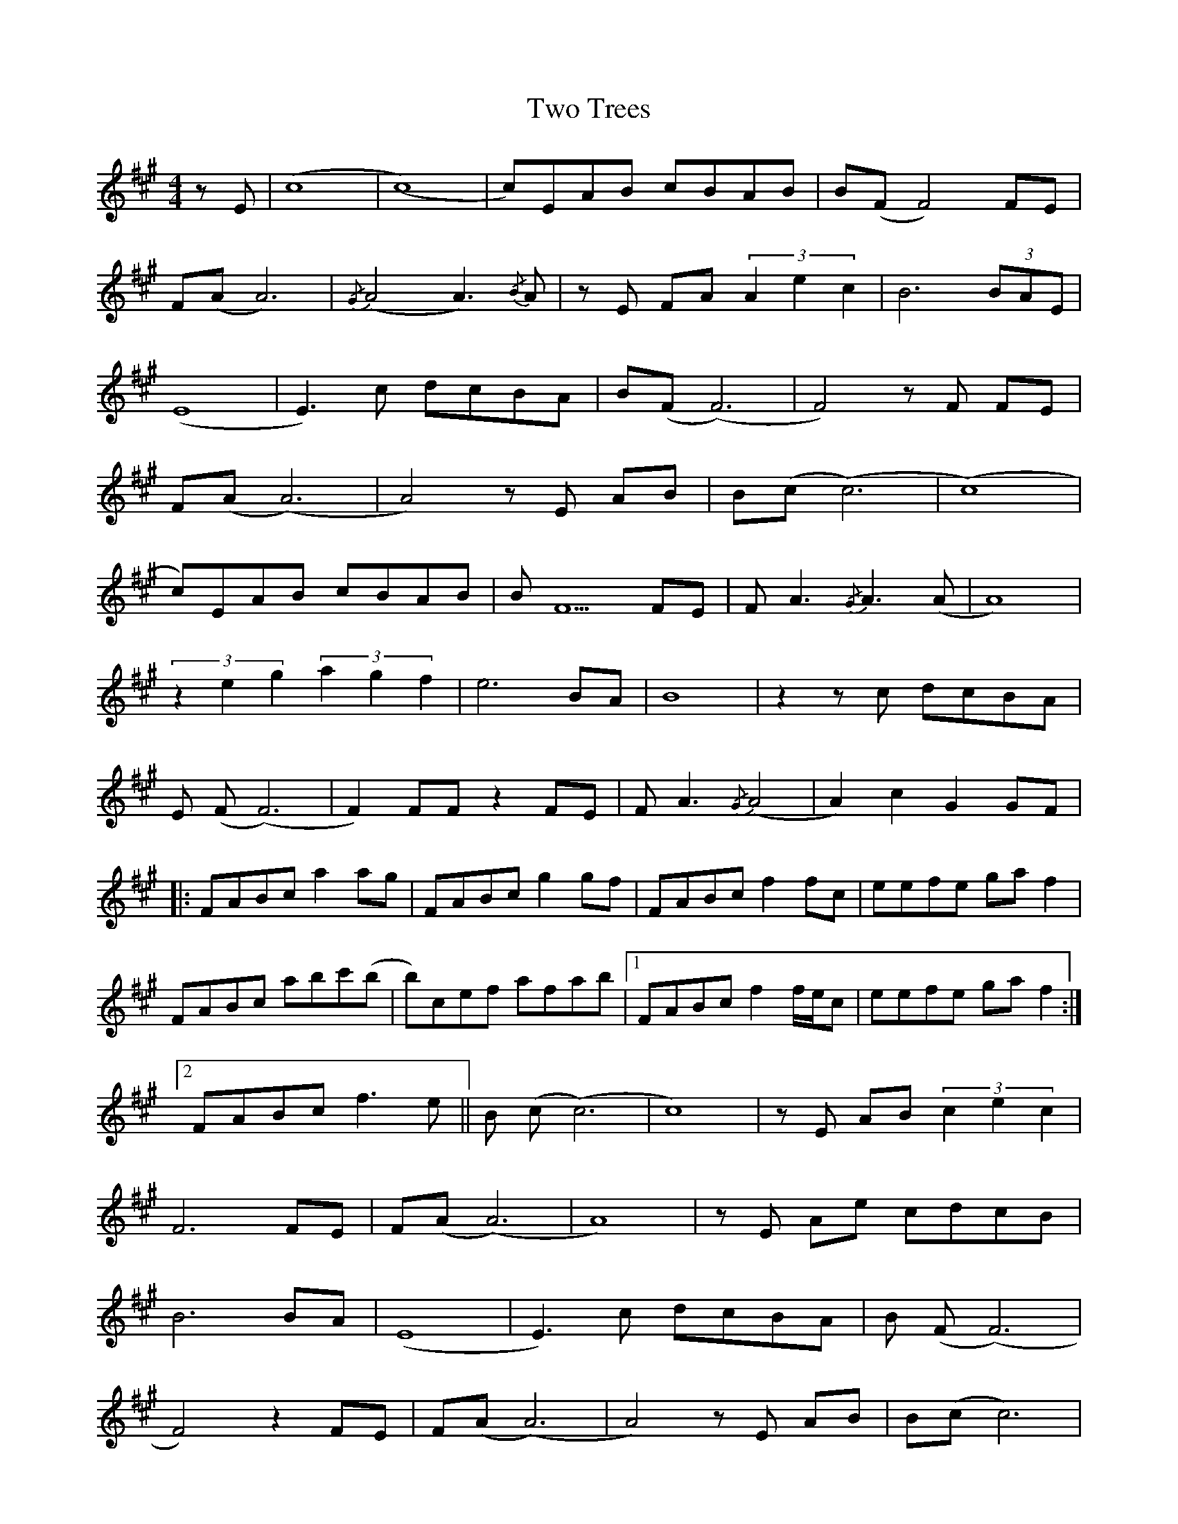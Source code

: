 X: 41462
T: Two Trees
R: strathspey
M: 4/4
K: Amajor
z E|(c8|(c8)|c)EAB cBAB|B(F F4) FE|
F(A A6)|{/G}(A4A3) {/B}A|z E FA (3 A2 e2 c2|B6 (3 BAE|
(E8|E3) c dcBA|B(F (F6)|F4) z F FE|
F(A (A6)|A4) z E AB|B(c (c6)|(c8)|
c)EAB cBAB|B F5 FE|F A3 {/G}A3 (A|A8)|
(3 z2 e2 g2 (3 a2 g2 f2|e6 BA|B8|z2 z c dcBA|
E (F(F6)|F2) FF z2 FE|F A3 {/G}(A4|A2) c2 G2 GF|
|:FABc a2 ag|FABc g2 gf|FABc f2 fc|eefe ga f2|
FABc abc'(b|b)cef afab|1 FABc f2 f/e/c|eefe ga f2:|
[2 FABc f3 e||B (c(c6)|c8)|z E AB(3 c2 e2 c2|
F6 FE|F(A (A6)|A8)|z E Ae cdcB|
B6 BA|(E8|E3) c dcBA|B (F(F6)|
F4) z2 FE|F(A(A6)|A4) z E AB|B(c c6)|
(c8)|c)EAB cBAB|(F8|F4) z2 FE|F(A(A6)|
A4) z (3 E/F/G/ (6 A/B/e/f/g/a/|b6 (3 bae|(e8|e3) c dcBA|
B2 F4 (F2|F2) F4 FE|F(A A6)|AG z G z A z2|
|:FABc a2 ac'|FABc g2 gb|FABc f2 fc|eefe ga f2|
[1 FABc abc'(b|b)cef afab|b2 ba(c'4|c'2) (3 baf {/a}b3 a:|
[2 FABc abc'(b|b)cef ga f2|FABc e/f/f f/e/c|e8||

